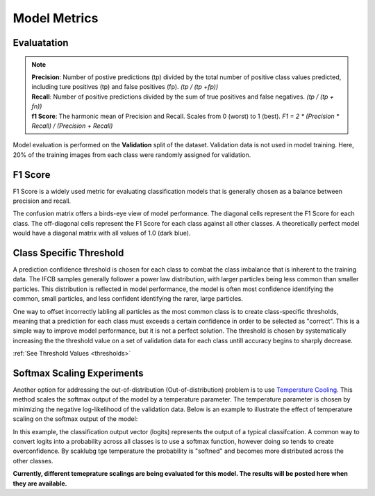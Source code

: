 Model Metrics
++++++++++++++++

Evaluatation
-------------------
.. note::
        | **Precision**: Number of postive predictions (tp) divided by the total number of positive class values predicted, including ture positives (tp) and false positives (fp). `(tp / (tp +fp))`
        | **Recall**: Number of positive predictions divided by the sum of true positives and false negatives. `(tp / (tp + fn))`
        | **f1 Score**: The harmonic mean of Precision and Recall. Scales from 0 (worst) to 1 (best). `F1 = 2 * (Precision * Recall) / (Precision + Recall)`


Model evaluation is performed on the **Validation** split of the dataset. Validation data is not used in model training. Here, 20% of the training images from each class were randomly assigned for validation.

F1 Score
-------------------
F1 Score is a widely used metric for evaluating classification models that is generally chosen as a balance between precision and recall. 

The confusion matrix offers a birds-eye view of model performance. The diagonal cells represent the F1 Score for each class. The off-diagonal cells represent the F1 Score for each class against all other classes.
A theoretically perfect model would have a diagonal matrix with all values of 1.0 (dark blue).

.. image:: /images/51-class-prediction-matrix-soft-none-threshold.png
    :align: center
    :scale: 15%

.. image:: /images/51_f-score.png
    :align: center
    :scale: 15%

Class Specific Threshold
----------------------------
A prediction confidence threshold is chosen for each class to combat the class imbalance that is inherent to the training data. The IFCB samples generally follower a power law distribution, with larger particles being less common than smaller particles. This distribution is reflected in model performance, the model is often most confidence identifying the common, small particles, and less confident identifying the rarer, large particles.

One way to offset incorrectly labling all particles as the most common class is to create class-specific thresholds, meaning that a prediction for each class must exceeds a certain confidence in order to be selected as "correct". This is a simple way to improve model performance, but it is not a perfect solution. The threshold is chosen by systematically increasing the the threshold value on a set of validation data for each class untill accuracy begins to sharply decrease.

:ref:`See Threshold Values <thresholds>`

Softmax Scaling Experiments
--------------------------------
Another option for addressing the out-of-distribution (Out-of-distribution) problem is to use `Temperature Cooling <https://docs.aws.amazon.com/prescriptive-guidance/latest/ml-quantifying-uncertainty/temp-scaling.html>`_. This method scales the softmax output of the model by a temperature parameter. The temperature parameter is chosen by minimizing the negative log-likelihood of the validation data. Below is an example to illustrate the effect of temperature scaling on the softmax output of the model:

.. image:: /images/softmax-scaling-example.png
    :align: center
    :scale: 25%

In this example, the classification output vector (logits) represents the output of a typical classifcation. A common way to convert logits into a probability across all classes is to use a softmax function, however doing so tends to create overconfidence. By scaklubg tge temperature the probability is "softned" and becomes more distributed across the other classes. 

**Currently, different temeprature scalings are being evaluated for this model. The results will be posted here when they are available.**
